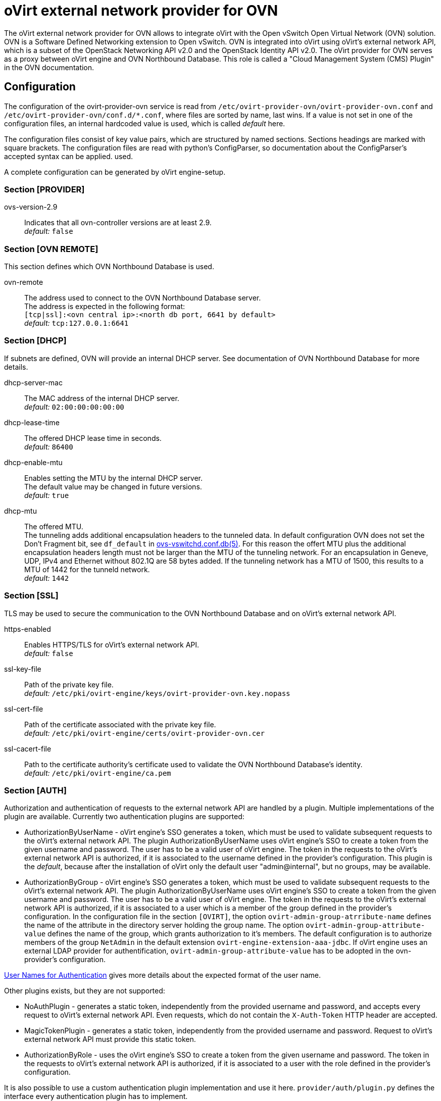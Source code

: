 oVirt external network provider for OVN
=======================================

The oVirt external network provider for OVN allows to integrate oVirt with the
Open vSwitch Open Virtual Network (OVN) solution. OVN is a Software Defined
Networking extension to Open vSwitch. OVN is integrated into oVirt using
oVirt's external network API, which is a subset of the OpenStack Networking API
v2.0 and the OpenStack Identity API v2.0. The oVirt provider for OVN serves as
a proxy between oVirt engine and OVN  Northbound  Database.
This role is called a "Cloud Management System (CMS) Plugin" in the OVN
documentation.

Configuration
-------------
The configuration of the ovirt-provider-ovn service is read from
`/etc/ovirt-provider-ovn/ovirt-provider-ovn.conf` and
`/etc/ovirt-provider-ovn/conf.d/*.conf`, where files are sorted by name, last
wins.
If a value is not set in one of the configuration files, an internal hardcoded
value is used, which is called _default_ here.

The configuration files consist of key value pairs, which are structured by
named sections. Sections headings are marked with square brackets.
The configuration files are read with python's ConfigParser, so documentation
about the ConfigParser's accepted syntax can be applied.
used.

A complete configuration can be generated by oVirt engine-setup.

### Section [PROVIDER]

ovs-version-2.9:: Indicates that all ovn-controller versions are at least 2.9. +
  _default:_ `false`

### Section [OVN REMOTE]
This section defines which OVN Northbound Database is used.

ovn-remote:: The address used to connect to the OVN Northbound Database server. +
  The address is expected in the following format: +
  `[tcp|ssl]:<ovn central ip>:<north db port, 6641 by default>` +
  _default:_ `tcp:127.0.0.1:6641`

### Section [DHCP]
If subnets are defined, OVN will provide an internal DHCP server.
See documentation of OVN Northbound Database for more details.

dhcp-server-mac:: The MAC address of the internal DHCP server. +
  _default:_ `02:00:00:00:00:00`

dhcp-lease-time:: The offered DHCP lease time in seconds. +
  _default:_ `86400`

dhcp-enable-mtu:: Enables setting the MTU by the internal DHCP server. +
  The default value may be changed in future versions. +
  _default:_ `true`

dhcp-mtu:: The offered MTU. +
 The tunneling adds additional encapsulation headers to the tunneled data.
 In default configuration OVN does not set the Don’t Fragment bit, see
 `df_default` in
 link:http://openvswitch.org/support/dist-docs/ovs-vswitchd.conf.db.5.html[ovs-vswitchd.conf.db(5)].
 For this reason the offert MTU plus the additional encapsulation headers
 length must not be larger than the MTU of the tunneling network.
 For an encapsulation in Geneve, UDP, IPv4 and Ethernet without 802.1Q are
 58 bytes added. If the tunneling network has a MTU of 1500, this results to a
 MTU of 1442 for the tunneld network. +
 _default:_ `1442`

### Section [SSL]
TLS may be used to secure the communication to the OVN Northbound Database and
on oVirt's external network API.

https-enabled:: Enables HTTPS/TLS for oVirt's external network API. +
  _default:_ `false`

ssl-key-file:: Path of the private key file. +
  _default:_ `/etc/pki/ovirt-engine/keys/ovirt-provider-ovn.key.nopass`

ssl-cert-file:: Path of the certificate associated with the private key file. +
  _default:_ `/etc/pki/ovirt-engine/certs/ovirt-provider-ovn.cer`

ssl-cacert-file:: Path to the certificate authority's certificate used to
  validate the OVN Northbound Database's identity. +
  _default:_ `/etc/pki/ovirt-engine/ca.pem`

### Section [AUTH]
Authorization and authentication of requests to the external network API are
handled by a plugin. Multiple implementations of the plugin are available.
Currently two authentication plugins are supported:

*  AuthorizationByUserName - oVirt engine's SSO generates a token, which must be
   used to validate subsequent requests to the oVirt's external network API.
   The plugin AuthorizationByUserName uses oVirt engine's SSO to create a token
   from the given username and password. The user has to be a
   valid user of oVirt engine. The token in the requests to the oVirt's
   external network API is authorized, if it is associated to the username
   defined in the provider's configuration. This plugin is the _default_,
   because after the installation of oVirt only the default user
   "admin@internal", but no groups, may be available.

*  AuthorizationByGroup - oVirt engine's SSO generates a token, which must be
   used to validate subsequent requests to the oVirt's external network API.
   The plugin AuthorizationByUserName uses oVirt engine's SSO to create a token
   from the given username and password. The user has to be a
   valid user of oVirt engine. The token in the requests to the oVirt's
   external network API is authorized, if it is associated to
   a user which is a member of the group defined in the provider's configuration.
   In the configuration file in the section `[OVIRT]`, the option
   `ovirt-admin-group-atrribute-name` defines the name of the attribute in the
   directory server holding the group name. The option
   `ovirt-admin-group-attribute-value` defines the name of the group, which grants
   authorization to it's members. The default configuration is to authorize
   members of the group `NetAdmin` in the default extension
   `ovirt-engine-extension-aaa-jdbc`. If oVirt engine uses an external LDAP
   provider for authentification, `ovirt-admin-group-attribute-value` has to be
   adopted in the ovn-provider's configuration.

<<user-names-for-authentication>> gives more details about the expected format of
the user name.

Other plugins exists, but they are not supported:

*  NoAuthPlugin - generates a static token, independently from the provided
   username and password, and accepts every request to oVirt's external network API.
   Even requests, which do not contain the `X-Auth-Token` HTTP header are
   accepted.

*  MagicTokenPlugin - generates a static token, independently from the provided
   username and password. Request to oVirt's external network API must provide this
   static token.

*  AuthorizationByRole - uses the oVirt engine's SSO to
   create a token from the given username and password. The token in the
   requests to oVirt's external network API is authorized, if it is associated to
   a user with the role defined in the provider's configuration.

//-

It is also possible to use a custom authentication plugin implementation
and use it here. `provider/auth/plugin.py` defines the interface every
authentication plugin has to implement.


auth-plugin:: Plugin to use for authorization and authentication.
  The plugin is expected in the following format: +
  `python_module_name:class_name` +
  _default:_ `auth.plugins.ovirt:AuthorizationByUserName`

auth-token-timeout:: Period in seconds until the token expires which will be
  reported in keystone. Please note that this value exists only to fulfill the
  API the has no influence on the validity of the token, which is decided by
  the auth-plugin. +
  The value `0` indicates that the token looks like it never expires. +
  _default:_ `360000`

### Section [OVIRT]
This section provides information used by the ovirt authentication plugins.

ovirt-host:: URL scheme and host of ovirt-engine. Used by all auth-plugins from
  `auth.plugins.ovirt`. +
  The following format is expected: `https://host[:port]` +
  _default:_ `https://engine-host`

ovirt-base:: Base path of ovirt-engine relative to `ovirt-host`. +
  _default:_ `/ovirt-engine`

ovirt-ca-file:: Path to the certificate authority's certificate to validate
  the engine's identity. +
  _default:_ `/etc/pki/ovirt-engine/ca.pem`

ovirt-auth-timeout:: This value is used as connection and read timeout during
  communication with the engine. +
  _default:_ `110`

ovirt-sso-client-id:: Only registered clients can connect to engine's SSO.
  This value is the id of the client as registered in the engine's SSO.
  engine-setup or ovirt-register-sso-client can be used to register the
  external network provider. +
  _default:_ `ovirt-provider-ovn`

ovirt-sso-client-secret:: The password required to connect using the client-id
  specified in the previous property. The ovirt-sso-client-secret is provided
  after registration at engine's SSO. +
  _default:_ `to_be_set`

ovirt-admin-user-name:: The name of the user allowed to access the external
  network API by the AuthorizationByUserName plugin. +
  <<user-names-for-authentication>> gives more details about the expected format of
the user name. +
  _default:_ `admin@internal`

ovirt-admin-role-id:: Users having this role, are allowed to access the
   external network API by the AuthorizationByRole plugin. +
  _default:_ `def00005-0000-0000-0000-def000000005`, maps to the role
  "NetworkAdmin"

ovirt-admin-group-attribute-name:: The AuthorizationByGroup plugin allows
  members of a given group access to the external network API. This option
  defines the name of the attribute in the directory server which holds the
  group name. The default value must not changed, if the
  ovirt-engine-extension-aaa-jdbc is used. +
  _default:_ `AAA_AUTHZ_GROUP_NAME;java.lang.String;0eebe54f-b429-44f3-aa80-4704cbb16835`

ovirt-admin-group-attribute-value:: The name of the group allowed to access the
  external network API. +
  _default:_ `NetAdmin`

### Section [VALIDATION]
This section configures data validation settings.

validation-max-allowed-mtu:: The maximum allowed MTU. +
  Attempts to set the MTU of a network to a value greater than the configured maximum will result in
  an error. +
  A value of 0 means that this MTU limiting feature is *not* used. +
_default:_ `0`

### Section [NETWORK]
This section specifies the default behaviors for Networking API L2 networks.

port-security-enabled-default:: The default value for the port_security_enabled for created
Networking API networks. +
  When port_security is enabled on a port, anti-spoofing rules are added to that port, thus assuring
that the only traffic coming from that port is sent from the allowed MAC address. +
  A newly created port will inherit the _port_security_enabled_ value from the network it is
attached to *unless* the port itself overrides that attribute. +
_default:_ false

:idprefix:
:idseparator: -
### User Names for Authentication
The three plugins for authorization and authentication by oVirt
(AuthorizationByUserName, AuthorizationByGroup and AuthorizationByRole)
require a user name to access the oVirt external network provider for
OVN from a Cloud Management System (e.g. as an external
network provider in oVirt). The name has to match the following format:
`<admin_username>[@<fqdn>]@<ovirt_profile>`, while the optional `<fqdn>` is
the Active Directory or LDAP domain. Please find more details in
http://ovirt.github.io/ovirt-engine-api-model/master/#types/user/attributes/user_name[oVirt's REST API documentation about `user_name`]

Virtual interface driver for oVirt external network provider for OVN
--------------------------------------------------------------------
The driver handles the connection of virtual NICs provisioned on oVirt hosts to OVN.

